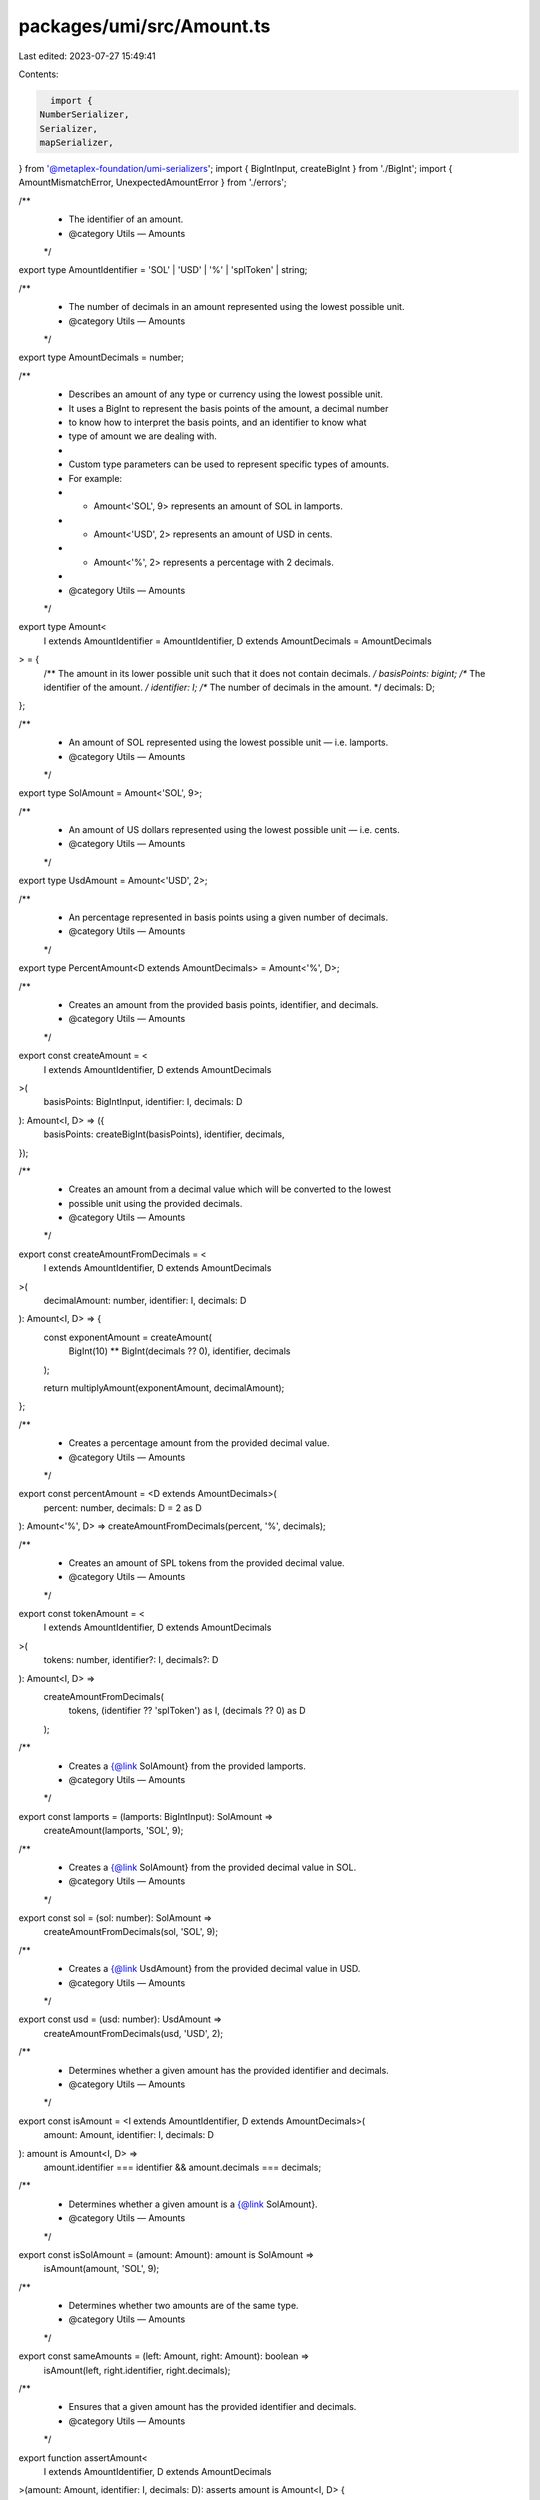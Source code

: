 packages/umi/src/Amount.ts
==========================

Last edited: 2023-07-27 15:49:41

Contents:

.. code-block:: ts

    import {
  NumberSerializer,
  Serializer,
  mapSerializer,
} from '@metaplex-foundation/umi-serializers';
import { BigIntInput, createBigInt } from './BigInt';
import { AmountMismatchError, UnexpectedAmountError } from './errors';

/**
 * The identifier of an amount.
 * @category Utils — Amounts
 */
export type AmountIdentifier = 'SOL' | 'USD' | '%' | 'splToken' | string;

/**
 * The number of decimals in an amount represented using the lowest possible unit.
 * @category Utils — Amounts
 */
export type AmountDecimals = number;

/**
 * Describes an amount of any type or currency using the lowest possible unit.
 * It uses a BigInt to represent the basis points of the amount, a decimal number
 * to know how to interpret the basis points, and an identifier to know what
 * type of amount we are dealing with.
 *
 * Custom type parameters can be used to represent specific types of amounts.
 * For example:
 * - Amount<'SOL', 9> represents an amount of SOL in lamports.
 * - Amount<'USD', 2> represents an amount of USD in cents.
 * - Amount<'%', 2> represents a percentage with 2 decimals.
 *
 * @category Utils — Amounts
 */
export type Amount<
  I extends AmountIdentifier = AmountIdentifier,
  D extends AmountDecimals = AmountDecimals
> = {
  /** The amount in its lower possible unit such that it does not contain decimals. */
  basisPoints: bigint;
  /** The identifier of the amount. */
  identifier: I;
  /** The number of decimals in the amount. */
  decimals: D;
};

/**
 * An amount of SOL represented using the lowest possible unit — i.e. lamports.
 * @category Utils — Amounts
 */
export type SolAmount = Amount<'SOL', 9>;

/**
 * An amount of US dollars represented using the lowest possible unit — i.e. cents.
 * @category Utils — Amounts
 */
export type UsdAmount = Amount<'USD', 2>;

/**
 * An percentage represented in basis points using a given number of decimals.
 * @category Utils — Amounts
 */
export type PercentAmount<D extends AmountDecimals> = Amount<'%', D>;

/**
 * Creates an amount from the provided basis points, identifier, and decimals.
 * @category Utils — Amounts
 */
export const createAmount = <
  I extends AmountIdentifier,
  D extends AmountDecimals
>(
  basisPoints: BigIntInput,
  identifier: I,
  decimals: D
): Amount<I, D> => ({
  basisPoints: createBigInt(basisPoints),
  identifier,
  decimals,
});

/**
 * Creates an amount from a decimal value which will be converted to the lowest
 * possible unit using the provided decimals.
 * @category Utils — Amounts
 */
export const createAmountFromDecimals = <
  I extends AmountIdentifier,
  D extends AmountDecimals
>(
  decimalAmount: number,
  identifier: I,
  decimals: D
): Amount<I, D> => {
  const exponentAmount = createAmount(
    BigInt(10) ** BigInt(decimals ?? 0),
    identifier,
    decimals
  );

  return multiplyAmount(exponentAmount, decimalAmount);
};

/**
 * Creates a percentage amount from the provided decimal value.
 * @category Utils — Amounts
 */
export const percentAmount = <D extends AmountDecimals>(
  percent: number,
  decimals: D = 2 as D
): Amount<'%', D> => createAmountFromDecimals(percent, '%', decimals);

/**
 * Creates an amount of SPL tokens from the provided decimal value.
 * @category Utils — Amounts
 */
export const tokenAmount = <
  I extends AmountIdentifier,
  D extends AmountDecimals
>(
  tokens: number,
  identifier?: I,
  decimals?: D
): Amount<I, D> =>
  createAmountFromDecimals(
    tokens,
    (identifier ?? 'splToken') as I,
    (decimals ?? 0) as D
  );

/**
 * Creates a {@link SolAmount} from the provided lamports.
 * @category Utils — Amounts
 */
export const lamports = (lamports: BigIntInput): SolAmount =>
  createAmount(lamports, 'SOL', 9);

/**
 * Creates a {@link SolAmount} from the provided decimal value in SOL.
 * @category Utils — Amounts
 */
export const sol = (sol: number): SolAmount =>
  createAmountFromDecimals(sol, 'SOL', 9);

/**
 * Creates a {@link UsdAmount} from the provided decimal value in USD.
 * @category Utils — Amounts
 */
export const usd = (usd: number): UsdAmount =>
  createAmountFromDecimals(usd, 'USD', 2);

/**
 * Determines whether a given amount has the provided identifier and decimals.
 * @category Utils — Amounts
 */
export const isAmount = <I extends AmountIdentifier, D extends AmountDecimals>(
  amount: Amount,
  identifier: I,
  decimals: D
): amount is Amount<I, D> =>
  amount.identifier === identifier && amount.decimals === decimals;

/**
 * Determines whether a given amount is a {@link SolAmount}.
 * @category Utils — Amounts
 */
export const isSolAmount = (amount: Amount): amount is SolAmount =>
  isAmount(amount, 'SOL', 9);

/**
 * Determines whether two amounts are of the same type.
 * @category Utils — Amounts
 */
export const sameAmounts = (left: Amount, right: Amount): boolean =>
  isAmount(left, right.identifier, right.decimals);

/**
 * Ensures that a given amount has the provided identifier and decimals.
 * @category Utils — Amounts
 */
export function assertAmount<
  I extends AmountIdentifier,
  D extends AmountDecimals
>(amount: Amount, identifier: I, decimals: D): asserts amount is Amount<I, D> {
  if (!isAmount(amount, identifier, decimals)) {
    throw new UnexpectedAmountError(amount, identifier, decimals);
  }
}

/**
 * Ensures that a given amount is a {@link SolAmount}.
 * @category Utils — Amounts
 */
export function assertSolAmount(actual: Amount): asserts actual is SolAmount {
  assertAmount(actual, 'SOL', 9);
}

/**
 * Ensures that two amounts are of the same type.
 * @category Utils — Amounts
 */
export function assertSameAmounts(
  left: Amount,
  right: Amount,
  operation?: string
) {
  if (!sameAmounts(left, right)) {
    throw new AmountMismatchError(left, right, operation);
  }
}

/**
 * Adds two amounts of the same type.
 * @category Utils — Amounts
 */
export const addAmounts = <
  I extends AmountIdentifier,
  D extends AmountDecimals
>(
  left: Amount<I, D>,
  right: Amount<I, D>
): Amount<I, D> => {
  assertSameAmounts(left, right, 'add');

  return {
    ...left,
    basisPoints: left.basisPoints + right.basisPoints,
  };
};

/**
 * Subtracts two amounts of the same type.
 * @category Utils — Amounts
 */
export const subtractAmounts = <
  I extends AmountIdentifier,
  D extends AmountDecimals
>(
  left: Amount<I, D>,
  right: Amount<I, D>
): Amount<I, D> => {
  assertSameAmounts(left, right, 'subtract');

  return {
    ...left,
    basisPoints: left.basisPoints - right.basisPoints,
  };
};

/**
 * Multiplies an amount by a given multiplier.
 * @category Utils — Amounts
 */
export const multiplyAmount = <
  I extends AmountIdentifier,
  D extends AmountDecimals
>(
  left: Amount<I, D>,
  multiplier: number | bigint
): Amount<I, D> => {
  if (typeof multiplier === 'bigint') {
    return { ...left, basisPoints: left.basisPoints * multiplier };
  }

  const [units, decimals] = multiplier.toString().split('.');
  const multiplierBasisPoints = BigInt(units + (decimals ?? ''));
  const multiplierExponents = BigInt(10) ** BigInt(decimals?.length ?? 0);

  return {
    ...left,
    basisPoints:
      (left.basisPoints * multiplierBasisPoints) / multiplierExponents,
  };
};

/**
 * Divides an amount by a given divisor.
 * @category Utils — Amounts
 */
export const divideAmount = <
  I extends AmountIdentifier,
  D extends AmountDecimals
>(
  left: Amount<I, D>,
  divisor: number | bigint
): Amount<I, D> => {
  if (typeof divisor === 'bigint') {
    return { ...left, basisPoints: left.basisPoints / divisor };
  }

  const [units, decimals] = divisor.toString().split('.');
  const divisorBasisPoints = BigInt(units + (decimals ?? ''));
  const divisorExponents = BigInt(10) ** BigInt(decimals?.length ?? 0);

  return {
    ...left,
    basisPoints: (left.basisPoints * divisorExponents) / divisorBasisPoints,
  };
};

/**
 * Returns the absolute value of an amount.
 * @category Utils — Amounts
 */
export const absoluteAmount = <
  I extends AmountIdentifier,
  D extends AmountDecimals
>(
  value: Amount<I, D>
): Amount<I, D> => {
  const x = value.basisPoints;
  return { ...value, basisPoints: x < 0 ? -x : x };
};

/**
 * Compares two amounts of the same type.
 * @category Utils — Amounts
 */
export const compareAmounts = <
  I extends AmountIdentifier,
  D extends AmountDecimals
>(
  left: Amount<I, D>,
  right: Amount<I, D>
): -1 | 0 | 1 => {
  assertSameAmounts(left, right, 'compare');
  if (left.basisPoints > right.basisPoints) return 1;
  if (left.basisPoints < right.basisPoints) return -1;
  return 0;
};

/**
 * Determines whether two amounts are equal.
 * An optional tolerance can be provided to allow for small differences.
 * When using {@link SolAmount}, this is usually due to transaction or small storage fees.
 * @category Utils — Amounts
 */
export const isEqualToAmount = <
  I extends AmountIdentifier,
  D extends AmountDecimals
>(
  left: Amount<I, D>,
  right: Amount<I, D>,
  tolerance?: Amount<I, D>
): boolean => {
  tolerance = tolerance ?? createAmount(0, left.identifier, left.decimals);
  assertSameAmounts(left, right, 'isEqualToAmount');
  assertSameAmounts(left, tolerance, 'isEqualToAmount');

  const delta = absoluteAmount(subtractAmounts(left, right));

  return isLessThanOrEqualToAmount(delta, tolerance);
};

/**
 * Whether the left amount is less than the right amount.
 * @category Utils — Amounts
 */
export const isLessThanAmount = <
  I extends AmountIdentifier,
  D extends AmountDecimals
>(
  left: Amount<I, D>,
  right: Amount<I, D>
): boolean => compareAmounts(left, right) < 0;

/**
 * Whether the left amount is less than or equal to the right amount.
 * @category Utils — Amounts
 */
export const isLessThanOrEqualToAmount = <
  I extends AmountIdentifier,
  D extends AmountDecimals
>(
  left: Amount<I, D>,
  right: Amount<I, D>
): boolean => compareAmounts(left, right) <= 0;

/**
 * Whether the left amount is greater than the right amount.
 * @category Utils — Amounts
 */
export const isGreaterThanAmount = <
  I extends AmountIdentifier,
  D extends AmountDecimals
>(
  left: Amount<I, D>,
  right: Amount<I, D>
): boolean => compareAmounts(left, right) > 0;

/**
 * Whether the left amount is greater than or equal to the right amount.
 * @category Utils — Amounts
 */
export const isGreaterThanOrEqualToAmount = <
  I extends AmountIdentifier,
  D extends AmountDecimals
>(
  left: Amount<I, D>,
  right: Amount<I, D>
): boolean => compareAmounts(left, right) >= 0;

/**
 * Whether the amount is zero.
 * @category Utils — Amounts
 */
export const isZeroAmount = (value: Amount): boolean =>
  value.basisPoints === BigInt(0);

/**
 * Whether the amount is positive.
 * @category Utils — Amounts
 */
export const isPositiveAmount = (value: Amount): boolean =>
  value.basisPoints >= BigInt(0);

/**
 * Whether the amount is negative.
 * @category Utils — Amounts
 */
export const isNegativeAmount = (value: Amount): boolean =>
  value.basisPoints < BigInt(0);

/**
 * Converts an amount to a string by using the amount's decimals.
 * @category Utils — Amounts
 */
export const amountToString = (value: Amount, maxDecimals?: number): string => {
  let text = value.basisPoints.toString();
  if (value.decimals === 0) {
    return text;
  }

  const sign = text.startsWith('-') ? '-' : '';
  text = text.replace('-', '');
  text = text.padStart(value.decimals + 1, '0');
  const units = text.slice(0, -value.decimals);
  let decimals = text.slice(-value.decimals);

  if (maxDecimals !== undefined) {
    decimals = decimals.slice(0, maxDecimals);
  }

  return `${sign + units}.${decimals}`;
};

/**
 * Converts an amount to a number by using the amount's decimals.
 * Note that this may throw an error if the amount is too large to fit in a JavaScript number.
 * @category Utils — Amounts
 */
export const amountToNumber = (value: Amount): number =>
  parseFloat(amountToString(value));

/**
 * Displays an amount as a string by using the amount's decimals and identifier.
 * @category Utils — Amounts
 */
export const displayAmount = (value: Amount, maxDecimals?: number): string => {
  const amountAsString = amountToString(value, maxDecimals);

  switch (value.identifier) {
    case '%':
      return `${amountAsString}%`;
    case 'splToken':
      return /^1(\.0+)?$/.test(amountAsString)
        ? `${amountAsString} Token`
        : `${amountAsString} Tokens`;
    default:
      if (value.identifier.startsWith('splToken.')) {
        const [, identifier] = value.identifier.split('.');
        return `${identifier} ${amountAsString}`;
      }
      return `${value.identifier} ${amountAsString}`;
  }
};

/**
 * Converts a number serializer into an amount serializer
 * by providing an amount identifier and decimals.
 * @category Utils — Amounts
 */
export const mapAmountSerializer = <
  I extends AmountIdentifier = AmountIdentifier,
  D extends AmountDecimals = AmountDecimals
>(
  serializer: NumberSerializer,
  identifier: I,
  decimals: D
): Serializer<Amount<I, D>> =>
  mapSerializer(
    serializer as Serializer<number | bigint>,
    (value: Amount<I, D>): number | bigint =>
      value.basisPoints > Number.MAX_SAFE_INTEGER
        ? value.basisPoints
        : Number(value.basisPoints),
    (value: number | bigint): Amount<I, D> =>
      createAmount(value, identifier, decimals)
  );


